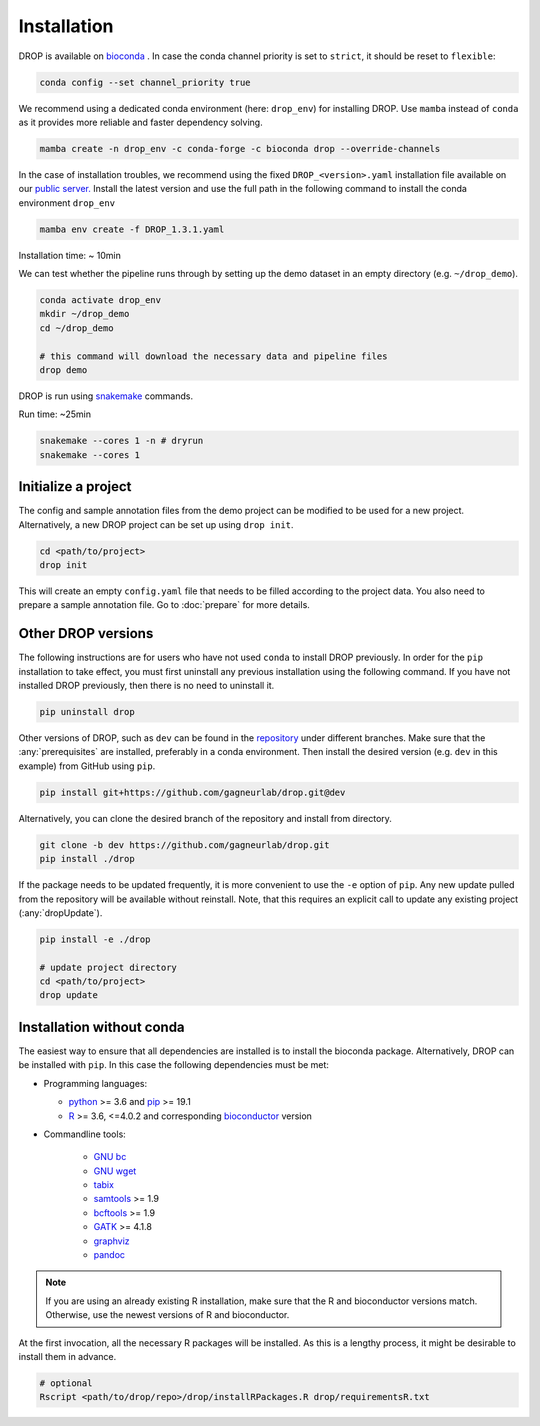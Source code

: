 Installation
============

DROP is available on `bioconda <https://anaconda.org/bioconda/drop>`_ .
In case the conda channel priority is set to ``strict``, it should be reset to ``flexible``:

.. code-block:: bash

    conda config --set channel_priority true

We recommend using a dedicated conda environment (here: ``drop_env``) for installing DROP.
Use ``mamba`` instead of ``conda`` as it provides more reliable and faster dependency solving.

.. code-block:: bash

    mamba create -n drop_env -c conda-forge -c bioconda drop --override-channels

In the case of installation troubles, we recommend using the fixed ``DROP_<version>.yaml`` installation file available on our `public server. <https://www.cmm.in.tum.de/public/paper/drop_analysis/>`_
Install the latest version and use the full path in the following command to install the conda environment ``drop_env``

.. code-block:: bash

    mamba env create -f DROP_1.3.1.yaml

Installation time: ~ 10min

We can test whether the pipeline runs through by setting up the demo dataset in an empty directory (e.g. ``~/drop_demo``).

.. code-block:: bash

    conda activate drop_env
    mkdir ~/drop_demo
    cd ~/drop_demo

    # this command will download the necessary data and pipeline files
    drop demo

DROP is run using `snakemake <snakemake.readthedocs.io/>`_ commands.

Run time: ~25min

.. code-block:: bash

    snakemake --cores 1 -n # dryrun
    snakemake --cores 1

Initialize a project
--------------------
The config and sample annotation files from the demo project can be modified to be used for a new project.
Alternatively, a new DROP project can be set up using ``drop init``.

.. code-block:: bash

    cd <path/to/project>
    drop init

This will create an empty ``config.yaml`` file that needs to be filled according to the project data.
You also need to prepare a sample annotation file.
Go to :doc:`prepare` for more details.


.. _otherversions:

Other DROP versions
-------------------
The following instructions are for users who have not used ``conda`` to install DROP previously. In order for the ``pip``
installation to take effect, you must first uninstall any previous installation using the following command. If
you have not installed DROP previously, then there is no need to uninstall it.

.. code-block:: bash

    pip uninstall drop

Other versions of DROP, such as ``dev`` can be found in the `repository <https://github.com/gagneurlab/drop>`_ under different branches.
Make sure that the :any:`prerequisites` are installed, preferably in a conda environment.
Then install the desired version (e.g. ``dev`` in this example) from GitHub using ``pip``.

.. code-block:: bash

    pip install git+https://github.com/gagneurlab/drop.git@dev


Alternatively, you can clone the desired branch of the repository and install from directory.

.. code-block:: bash

    git clone -b dev https://github.com/gagneurlab/drop.git
    pip install ./drop

If the package needs to be updated frequently, it is more convenient to use the ``-e`` option of ``pip``.
Any new update pulled from the repository will be available without reinstall.
Note, that this requires an explicit call to update any existing project (:any:`dropUpdate`).

.. code-block:: bash

    pip install -e ./drop

    # update project directory
    cd <path/to/project>
    drop update


.. _prerequisites:

Installation without conda
--------------------------

The easiest way to ensure that all dependencies are installed is to install the bioconda package.
Alternatively, DROP can be installed with ``pip``. In this case the following dependencies must be met:

* Programming languages:

  * `python <https://www.python.org/>`_ >= 3.6 and `pip <https://pip.pypa.io/en/stable/installing/>`_ >= 19.1

  * `R <https://www.r-project.org/>`_ >= 3.6, <=4.0.2 and corresponding `bioconductor <https://bioconductor.org/install/>`_ version

* Commandline tools:

    * `GNU bc <https://www.gnu.org/software/bc/>`_

    * `GNU wget <https://www.gnu.org/software/wget/>`_

    * `tabix <https://www.htslib.org/download/>`_

    * `samtools <https://www.htslib.org/download/>`_ >= 1.9

    * `bcftools <https://github.com/samtools/bcftools>`_ >= 1.9

    * `GATK <https://software.broadinstitute.org/gatk/>`_ >= 4.1.8

    * `graphviz <https://www.graphviz.org/>`_

    * `pandoc <https://pandoc.org/>`_


.. note::

    If you are using an already existing R installation, make sure that the R and bioconductor versions match.
    Otherwise, use the newest versions of R and bioconductor.

At the first invocation, all the necessary R packages will be installed.
As this is a lengthy process, it might be desirable to install them in advance.

.. code-block:: bash

    # optional
    Rscript <path/to/drop/repo>/drop/installRPackages.R drop/requirementsR.txt
